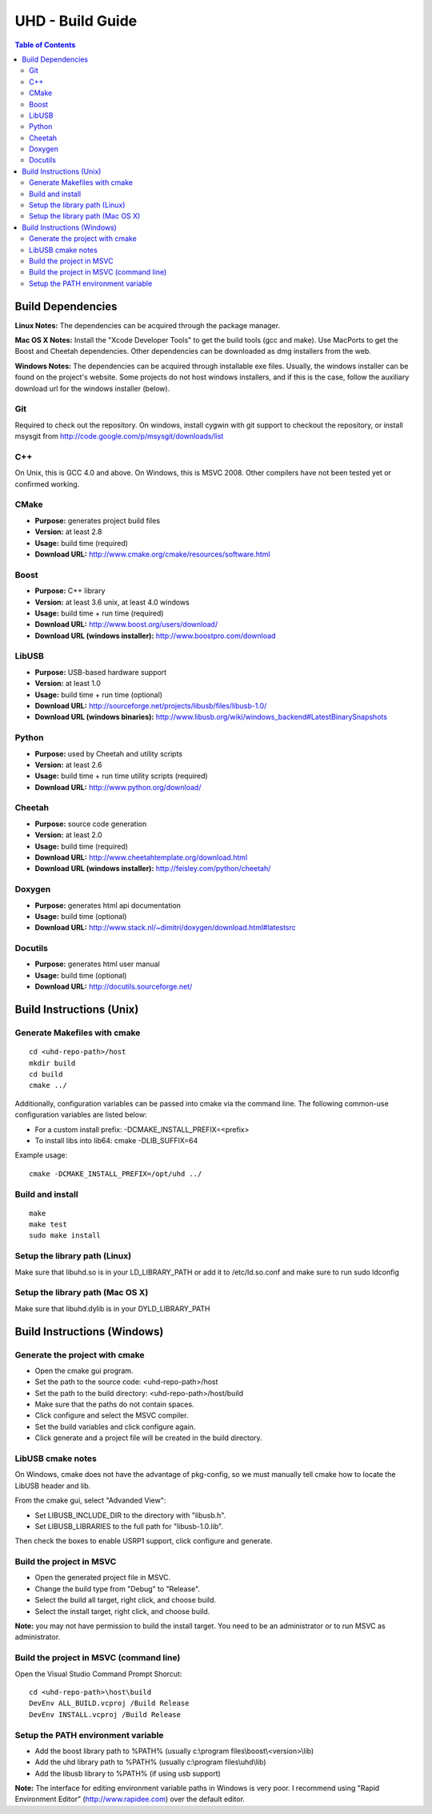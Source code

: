 ========================================================================
UHD - Build Guide
========================================================================

.. contents:: Table of Contents

------------------------------------------------------------------------
Build Dependencies
------------------------------------------------------------------------

**Linux Notes:**
The dependencies can be acquired through the package manager.

**Mac OS X Notes:**
Install the "Xcode Developer Tools" to get the build tools (gcc and make).
Use MacPorts to get the Boost and Cheetah dependencies.
Other dependencies can be downloaded as dmg installers from the web.

**Windows Notes:**
The dependencies can be acquired through installable exe files.
Usually, the windows installer can be found on the project's website.
Some projects do not host windows installers, and if this is the case,
follow the auxiliary download url for the windows installer (below).

^^^^^^^^^^^^^^^^
Git
^^^^^^^^^^^^^^^^
Required to check out the repository.
On windows, install cygwin with git support to checkout the repository,
or install msysgit from http://code.google.com/p/msysgit/downloads/list

^^^^^^^^^^^^^^^^
C++
^^^^^^^^^^^^^^^^
On Unix, this is GCC 4.0 and above. On Windows, this is MSVC 2008.
Other compilers have not been tested yet or confirmed working.

^^^^^^^^^^^^^^^^
CMake
^^^^^^^^^^^^^^^^
* **Purpose:** generates project build files
* **Version:** at least 2.8
* **Usage:** build time (required)
* **Download URL:** http://www.cmake.org/cmake/resources/software.html

^^^^^^^^^^^^^^^^
Boost
^^^^^^^^^^^^^^^^
* **Purpose:** C++ library
* **Version:** at least 3.6 unix, at least 4.0 windows
* **Usage:** build time + run time (required)
* **Download URL:** http://www.boost.org/users/download/
* **Download URL (windows installer):** http://www.boostpro.com/download

^^^^^^^^^^^^^^^^
LibUSB
^^^^^^^^^^^^^^^^
* **Purpose:** USB-based hardware support
* **Version:** at least 1.0
* **Usage:** build time + run time (optional)
* **Download URL:** http://sourceforge.net/projects/libusb/files/libusb-1.0/
* **Download URL (windows binaries):** http://www.libusb.org/wiki/windows_backend#LatestBinarySnapshots

^^^^^^^^^^^^^^^^
Python
^^^^^^^^^^^^^^^^
* **Purpose:** used by Cheetah and utility scripts
* **Version:** at least 2.6
* **Usage:** build time + run time utility scripts (required)
* **Download URL:** http://www.python.org/download/

^^^^^^^^^^^^^^^^
Cheetah
^^^^^^^^^^^^^^^^
* **Purpose:** source code generation
* **Version:** at least 2.0
* **Usage:** build time (required)
* **Download URL:** http://www.cheetahtemplate.org/download.html
* **Download URL (windows installer):** http://feisley.com/python/cheetah/

^^^^^^^^^^^^^^^^
Doxygen
^^^^^^^^^^^^^^^^
* **Purpose:** generates html api documentation
* **Usage:** build time (optional)
* **Download URL:** http://www.stack.nl/~dimitri/doxygen/download.html#latestsrc

^^^^^^^^^^^^^^^^
Docutils
^^^^^^^^^^^^^^^^
* **Purpose:** generates html user manual
* **Usage:** build time (optional)
* **Download URL:** http://docutils.sourceforge.net/

------------------------------------------------------------------------
Build Instructions (Unix)
------------------------------------------------------------------------

^^^^^^^^^^^^^^^^^^^^^^^^^^^^^^^^^^^^^^^^^^^
Generate Makefiles with cmake
^^^^^^^^^^^^^^^^^^^^^^^^^^^^^^^^^^^^^^^^^^^
::

    cd <uhd-repo-path>/host
    mkdir build
    cd build
    cmake ../

Additionally, configuration variables can be passed into cmake via the command line.
The following common-use configuration variables are listed below:

* For a custom install prefix: -DCMAKE_INSTALL_PREFIX=<prefix>
* To install libs into lib64: cmake -DLIB_SUFFIX=64

Example usage:
::

    cmake -DCMAKE_INSTALL_PREFIX=/opt/uhd ../

^^^^^^^^^^^^^^^^^^^^^^^^^^^^^^^^^^^^^^^^^^^
Build and install
^^^^^^^^^^^^^^^^^^^^^^^^^^^^^^^^^^^^^^^^^^^
::

    make
    make test
    sudo make install

^^^^^^^^^^^^^^^^^^^^^^^^^^^^^^^^^^^^^^^^^^^
Setup the library path (Linux)
^^^^^^^^^^^^^^^^^^^^^^^^^^^^^^^^^^^^^^^^^^^
Make sure that libuhd.so is in your LD_LIBRARY_PATH
or add it to /etc/ld.so.conf and make sure to run sudo ldconfig

^^^^^^^^^^^^^^^^^^^^^^^^^^^^^^^^^^^^^^^^^^^
Setup the library path (Mac OS X)
^^^^^^^^^^^^^^^^^^^^^^^^^^^^^^^^^^^^^^^^^^^
Make sure that libuhd.dylib is in your DYLD_LIBRARY_PATH

------------------------------------------------------------------------
Build Instructions (Windows)
------------------------------------------------------------------------

^^^^^^^^^^^^^^^^^^^^^^^^^^^^^^^^^^^^^^^^^^^
Generate the project with cmake
^^^^^^^^^^^^^^^^^^^^^^^^^^^^^^^^^^^^^^^^^^^
* Open the cmake gui program.
* Set the path to the source code: <uhd-repo-path>/host
* Set the path to the build directory: <uhd-repo-path>/host/build
* Make sure that the paths do not contain spaces.
* Click configure and select the MSVC compiler.
* Set the build variables and click configure again.
* Click generate and a project file will be created in the build directory.

^^^^^^^^^^^^^^^^^^^^^^^^^^^^^^^^^^^^^^^^^^^
LibUSB cmake notes
^^^^^^^^^^^^^^^^^^^^^^^^^^^^^^^^^^^^^^^^^^^
On Windows, cmake does not have the advantage of pkg-config,
so we must manually tell cmake how to locate the LibUSB header and lib.

From the cmake gui, select "Advanded View":

* Set LIBUSB_INCLUDE_DIR to the directory with "libusb.h".
* Set LIBUSB_LIBRARIES to the full path for "libusb-1.0.lib".

Then check the boxes to enable USRP1 support, click configure and generate.

^^^^^^^^^^^^^^^^^^^^^^^^^^^^^^^^^^^^^^^^^^^
Build the project in MSVC
^^^^^^^^^^^^^^^^^^^^^^^^^^^^^^^^^^^^^^^^^^^
* Open the generated project file in MSVC.
* Change the build type from "Debug" to "Release".
* Select the build all target, right click, and choose build.
* Select the install target, right click, and choose build.

**Note:** you may not have permission to build the install target.
You need to be an administrator or to run MSVC as administrator.

^^^^^^^^^^^^^^^^^^^^^^^^^^^^^^^^^^^^^^^^^^^
Build the project in MSVC (command line)
^^^^^^^^^^^^^^^^^^^^^^^^^^^^^^^^^^^^^^^^^^^
Open the Visual Studio Command Prompt Shorcut:
::

    cd <uhd-repo-path>\host\build
    DevEnv ALL_BUILD.vcproj /Build Release
    DevEnv INSTALL.vcproj /Build Release

^^^^^^^^^^^^^^^^^^^^^^^^^^^^^^^^^^^^^^^^^^^
Setup the PATH environment variable
^^^^^^^^^^^^^^^^^^^^^^^^^^^^^^^^^^^^^^^^^^^
* Add the boost library path to %PATH% (usually c:\\program files\\boost\\<version>\\lib)
* Add the uhd library path to %PATH% (usually c:\\program files\\uhd\\lib)
* Add the libusb library to %PATH% (if using usb support)

**Note:**
The interface for editing environment variable paths in Windows is very poor.
I recommend using "Rapid Environment Editor" (http://www.rapidee.com) over the default editor.

